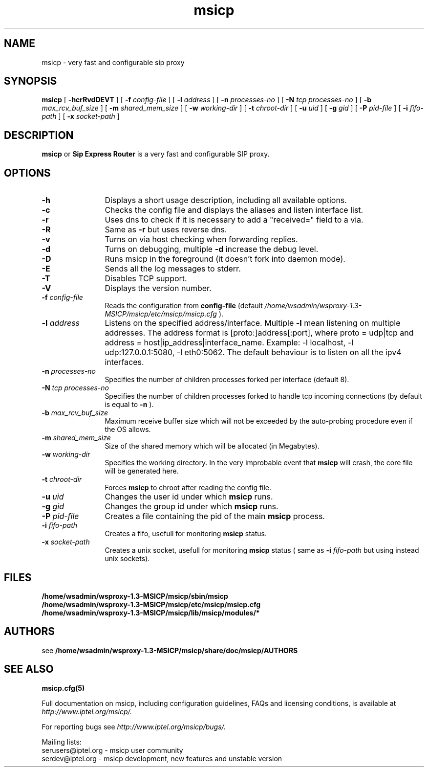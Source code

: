 .\" $Id: msicp.8,v 1.1.1.1 2006/08/31 22:40:44 hari Exp $
.TH msicp 8 15.07.2002 msicp "Sip Express Router" 
.\" Process with
.\" groff -man -Tascii msicp.8
.\"
.SH NAME
msicp \- very fast and configurable sip proxy
.SH SYNOPSIS
.B msicp
[
.B \-hcrRvdDEVT
] [
.BI \-f " config\-file"
] [
.BI \-l " address"
] [
.BI \-n " processes\-no"
] [
.BI \-N " tcp processes\-no"
] [
.BI \-b " max_rcv_buf_size"
] [
.BI \-m " shared_mem_size"
] [
.BI \-w " working\-dir"
] [
.BI \-t " chroot\-dir"
] [
.BI \-u " uid"
] [
.BI \-g " gid"
] [
.BI \-P " pid\-file"
] [
.BI \-i " fifo\-path"
] [
.BI \-x " socket\-path"
]

.SH DESCRIPTION
.B msicp 
or
.BR Sip
.BR Express 
.BR Router 
is a very fast and configurable SIP proxy. 

.SH OPTIONS
.TP 12
.B \-h
Displays a short usage description, including all available options.
.TP
.BI \-c
Checks the config file and displays the aliases and listen interface list.
.TP
.BI \-r
Uses dns to check if it is necessary to add a "received=" field to a via.
.TP
.BI \-R
Same as 
.B \-r
but uses reverse dns.
.TP
.BI \-v
Turns on via host checking when forwarding replies.
.TP
.BI \-d
Turns on debugging, multiple
.B -d
increase the debug level.
.TP
.BI \-D
Runs msicp in the foreground (it doesn't fork into daemon mode).
.TP
.BI \-E
Sends all the log messages to stderr.
.TP
.BI \-T
Disables TCP support.
.TP
.BI \-V
Displays the version number.
.TP
.BI \-f " config\-file"
Reads the configuration from 
.B " config\-file" 
(default
.I  /home/wsadmin/wsproxy-1.3-MSICP/msicp/etc/msicp/msicp.cfg
).
.TP
.BI \-l " address"
Listens on the specified address/interface. Multiple 
.B \-l
mean listening on multiple addresses. The address format is 
[proto:]address[:port], where proto = udp|tcp and
address = host|ip_address|interface_name. Example: -l localhost, 
-l udp:127.0.0.1:5080, -l eth0:5062.
The default behaviour is to listen on all the ipv4 interfaces.
.TP
.BI \-n " processes\-no"
Specifies the number of children processes forked per interface (default 8).
.TP
.BI \-N " tcp processes\-no"
Specifies the number of children processes forked to handle tcp incoming connections (by default is equal to
.BI \-n
).
.TP
.BI \-b " max_rcv_buf_size"
Maximum receive buffer size which will not be exceeded by the auto-probing procedure even if the OS allows.
.TP
.BI \-m " shared_mem_size"
Size of the shared memory which will be allocated (in Megabytes).
.TP
.BI \-w " working\-dir" 
Specifies the working directory. In the very improbable event that 
.B msicp 
will crash, the core file will be generated here.
.TP
.BI \-t " chroot\-dir"
Forces 
.B msicp 
to chroot after reading the config file.
.TP
.BI \-u " uid"
Changes the user id under which 
.B msicp
runs.
.TP
.BI \-g " gid"
Changes the group id under which 
.B msicp 
runs.
.TP
.BI \-P " pid\-file"
Creates a file containing the pid of the main 
.B msicp 
process.
.TP
.BI \-i " fifo\-path"
Creates a fifo, usefull for monitoring
.B msicp
status.
.TP
.BI \-x " socket\-path"
Creates a unix socket, usefull for monitoring
.B msicp
status ( same as
.BI \-i " fifo\-path" 
but using instead unix sockets).


.SH FILES
.PD 0
.B /home/wsadmin/wsproxy-1.3-MSICP/msicp/sbin/msicp
.br
.B /home/wsadmin/wsproxy-1.3-MSICP/msicp/etc/msicp/msicp.cfg
.br
.B /home/wsadmin/wsproxy-1.3-MSICP/msicp/lib/msicp/modules/*
.PD
.SH AUTHORS

see 
.B /home/wsadmin/wsproxy-1.3-MSICP/msicp/share/doc/msicp/AUTHORS

.SH SEE ALSO
.BR msicp.cfg(5)
.PP
Full documentation on msicp, including configuration guidelines, FAQs and
licensing conditions, is available at
.I http://www.iptel.org/msicp/.
.PP 
For reporting  bugs see
.I
http://www.iptel.org/msicp/bugs/.
.PP
Mailing lists:
.nf 
serusers@iptel.org - msicp user community
.nf 
serdev@iptel.org - msicp development, new features and unstable version
